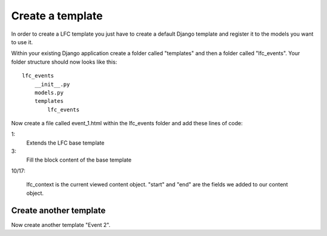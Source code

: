 =================
Create a template
=================

In order to create a LFC template you just have to create a default Django 
template and register it to the models you want to use it.

Within your existing Django application create a folder called "templates" and 
then a folder called "lfc_events". Your folder structure should now looks like 
this::

    lfc_events
        __init__.py
        models.py
        templates
            lfc_events
        
Now create a file called event_1.html within the lfc_events folder and add 
these lines of code:

.. code-block:: html
    :linenos:
        
    {% extends "lfc/base.html" %}

    {% block content %}
        <h1>Event 2</h1>
    
        <h2>
            Start
        </h2>
        <p>
            {{ lfc_context.start }}
        </p>

        <h2>
            End
        </h2>
        <p>
            {{ lfc_context.end }}
        </p>
    {% endblock %}

1:
    Extends the LFC base template
    
3: 
    Fill the block content of the base template
    
10/17:

    lfc_context is the current viewed content object. "start" and "end" are 
    the fields we added to our content object.
    
Create another template
=======================

Now create another template "Event 2".